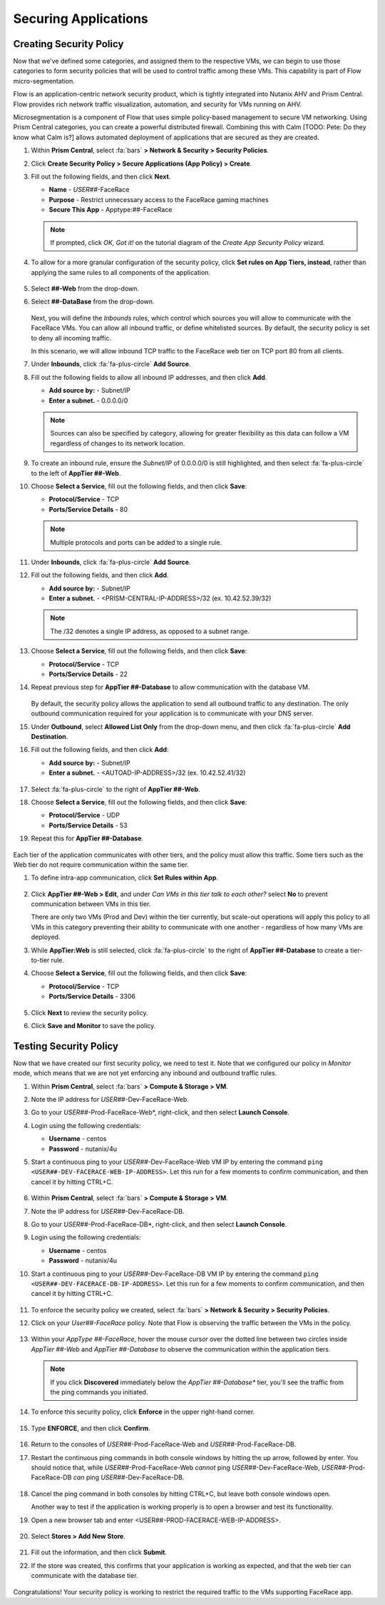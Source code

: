 .. _detect_security:

#####################
Securing Applications
#####################

Creating Security Policy
========================

Now that we’ve defined some categories, and assigned them to the respective VMs, we can begin to use those categories to form security policies that will be used to control traffic among these VMs. This capability is part of Flow micro-segmentation.

Flow is an application-centric network security product, which is tightly integrated into Nutanix AHV and Prism Central. Flow provides rich network traffic visualization, automation, and security for VMs running on AHV.

Microsegmentation is a component of Flow that uses simple policy-based management to secure VM networking. Using Prism Central categories, you can create a powerful distributed firewall. Combining this with Calm [TODO: Pete: Do they know what Calm is?] allows automated deployment of applications that are secured as they are created.

#. Within **Prism Central**, select :fa:`bars` **> Network & Security > Security Policies**.

#. Click **Create Security Policy > Secure Applications (App Policy) > Create**.

#. Fill out the following fields, and then click **Next**.

   - **Name** - *USER##*\-FaceRace
   - **Purpose** - Restrict unnecessary access to the FaceRace gaming machines
   - **Secure This App** - Apptype:##-FaceRace

   .. figure:: images/appsec01.png

   .. note::
      If prompted, click *OK, Got it!* on the tutorial diagram of the *Create App Security Policy* wizard.

#. To allow for a more granular configuration of the security policy, click **Set rules on App Tiers, instead**, rather than applying the same rules to all components of the application.

   .. figure:: images/apptierrules.png [TODO: Pete: Screenshot incorrect.]

#. Select **##-Web** from the drop-down.

#. Select **##-DataBase** from the drop-down.

   .. figure:: images/apptiers.png [TODO: Pete: Screenshot incorrect.]

   Next, you will define the *Inbounds* rules, which control which sources you will allow to communicate with the FaceRace VMs. You can allow all inbound traffic, or define whitelisted sources. By default, the security policy is set to deny all incoming traffic.

   In this scenario, we will allow inbound TCP traffic to the FaceRace web tier on TCP port 80 from all clients.

#. Under **Inbounds**, click :fa:`fa-plus-circle` **Add Source**.

#. Fill out the following fields to allow all inbound IP addresses, and then click **Add**.

   - **Add source by:** - Subnet/IP
   - **Enter a subnet.** - 0.0.0.0/0

   .. note::

      Sources can also be specified by category, allowing for greater flexibility as this data can follow a VM regardless of changes to its network location.

#. To create an inbound rule, ensure the *Subnet/IP* of 0.0.0.0/0 is still highlighted, and then select :fa:`fa-plus-circle` to the left of **AppTier ##-Web**.

#. Choose **Select a Service**, fill out the following fields, and then click **Save**:

   - **Protocol/Service** - TCP
   - **Ports/Service Details** - 80

   .. figure:: images/inbound.png [TODO: Pete: Screenshot incorrect.]

   .. note::

      Multiple protocols and ports can be added to a single rule.

#. Under **Inbounds**, click :fa:`fa-plus-circle` **Add Source**.

#. Fill out the following fields, and then click **Add**.

   - **Add source by:** - Subnet/IP
   - **Enter a subnet.** - <PRISM-CENTRAL-IP-ADDRESS>/32 (ex. 10.42.52.39/32)

   .. note::

      The /32 denotes a single IP address, as opposed to a subnet range.

#. Choose **Select a Service**, fill out the following fields, and then click **Save**:

   - **Protocol/Service** - TCP
   - **Ports/Service Details** - 22

#. Repeat previous step for **AppTier ##-Database** to allow communication with the database VM.

   .. figure:: images/tierconfig.png [TODO: Pete: Screenshot incorrect.]

   By default, the security policy allows the application to send all outbound traffic to any destination. The only outbound communication required for your application is to communicate with your DNS server.

#. Under **Outbound**, select **Allowed List Only** from the drop-down menu, and then click :fa:`fa-plus-circle` **Add Destination**.

#. Fill out the following fields, and then click **Add**:

   - **Add source by:** - Subnet/IP
   - **Enter a subnet.** - <AUTOAD-IP-ADDRESS>/32 (ex. 10.42.52.41/32)

   .. figure:: images/domainip.png [TODO: Pete: Screenshot is super blurry.]

#. Select :fa:`fa-plus-circle` to the right of **AppTier ##-Web**.

#. Choose **Select a Service**, fill out the following fields, and then click **Save**:

   - **Protocol/Service** - UDP
   - **Ports/Service Details** - 53

#. Repeat this for **AppTier ##-Database**.

   .. figure:: images/tierconfig02.png [TODO: Pete: Screenshot incorrect.]

Each tier of the application communicates with other tiers, and the policy must allow this traffic. Some tiers such as the Web tier do not require communication within the same tier.

#. To define intra-app communication, click **Set Rules within App**.

   .. figure:: images/withinapp.png [TODO: Pete: Screenshot incorrect.]

#. Click **AppTier ##-Web > Edit**, and under *Can VMs in this tier talk to each other?* select **No** to prevent communication between VMs in this tier.

   There are only two VMs (Prod and Dev) within the tier currently, but scale-out operations will apply this policy to all VMs in this category preventing their ability to communicate with one another - regardless of how many VMs are deployed.

#. While **AppTier:Web** is still selected, click :fa:`fa-plus-circle` to the right of **AppTier ##-Database** to create a tier-to-tier rule.

#. Choose **Select a Service**, fill out the following fields, and then click **Save**:

   - **Protocol/Service** - TCP
   - **Ports/Service Details** - 3306

   .. figure:: images/tiertotier.png [TODO: Pete: Screenshot incorrect.]

#. Click **Next** to review the security policy.

#. Click **Save and Monitor** to save the policy.

   .. figure:: images/save.png

Testing Security Policy
=======================

Now that we have created our first security policy, we need to test it.
Note that we configured our policy in *Monitor* mode, which means that we are not yet enforcing any inbound and outbound traffic rules.

#. Within **Prism Central**, select :fa:`bars` **> Compute & Storage > VM**.

#. Note the IP address for *USER##*\-Dev-FaceRace-Web.

#. Go to your *USER##*\-Prod-FaceRace-Web*, right-click, and then select **Launch Console**.

#. Login using the following credentials:

   - **Username** - centos
   - **Password** - nutanix/4u

#. Start a continuous ping to your *USER##*\-Dev-FaceRace-Web VM IP by entering the command ``ping <USER##-DEV-FACERACE-WEB-IP-ADDRESS>``. Let this run for a few moments to confirm communication, and then cancel it by hitting CTRL+C.

   .. figure:: images/ping01.png

#. Within **Prism Central**, select :fa:`bars` **> Compute & Storage > VM**.

#. Note the IP address for *USER##*\-Dev-FaceRace-DB.

#. Go to your *USER##*\-Prod-FaceRace-DB*, right-click, and then select **Launch Console**.

#. Login using the following credentials:

   - **Username** - centos
   - **Password** - nutanix/4u

#. Start a continuous ping to your *USER##*\-Dev-FaceRace-DB VM IP by entering the command ``ping <USER##-DEV-FACERACE-DB-IP-ADDRESS>``. Let this run for a few moments to confirm communication, and then cancel it by hitting CTRL+C.

   .. figure:: images/ping02.png

#. To enforce the security policy we created, select :fa:`bars` **> Network & Security > Security Policies**.

#. Click on your *User##-FaceRace* policy. Note that Flow is observing the traffic between the VMs in the policy.

   .. figure:: images/monitor.png [TODO: Pete: Screenshot incorrect.]

#. Within your *AppType ##-FaceRace*, hover the mouse cursor over the dotted line between two circles inside *AppTier ##-Web* and *AppTier ##-Database* to observe the communication within the application tiers.

   .. figure:: images/webtier.png [TODO: Pete: Highlight CANNOT.]

   .. figure:: images/dbtier.png [TODO: Pete: Highlight CAN.]

   .. note::

      If you click **Discovered** immediately below the *AppTier ##-Database** tier, you'll see the traffic from the ping commands you initiated.

   .. figure:: images/blocked.png

#. To enforce this security policy, click **Enforce** in the upper right-hand corner.

   .. figure:: images/enforce01.png

#. Type **ENFORCE**, and then click **Confirm**.

   .. figure:: images/enforce02.png

#. Return to the consoles of *USER##*\-Prod-FaceRace-Web and *USER##*\-Prod-FaceRace-DB.

#. Restart the continuous ping commands in both console windows by hitting the up arrow, followed by enter. You should notice that, while *USER##*\-Prod-FaceRace-Web *cannot* ping *USER##*\-Dev-FaceRace-Web, *USER##*\-Prod-FaceRace-DB *can* ping *USER##*\-Dev-FaceRace-DB.

   .. figure:: images/ping03.png

#. Cancel the ping command in both consoles by hitting CTRL+C, but leave both console windows open.

   Another way to test if the application is working properly is to open a browser and test its functionality.

#. Open a new browser tab and enter <USER##-PROD-FACERACE-WEB-IP-ADDRESS>.

   .. figure:: images/store01.png

#. Select **Stores > Add New Store**.

   .. figure:: images/store02.png

#. Fill out the information, and then click **Submit**.

#. If the store was created, this confirms that your application is working as expected, and that the web tier can communicate with the database tier.

   .. figure:: images/store03.png

Congratulations! Your security policy is working to restrict the required traffic to the VMs supporting FaceRace app.
